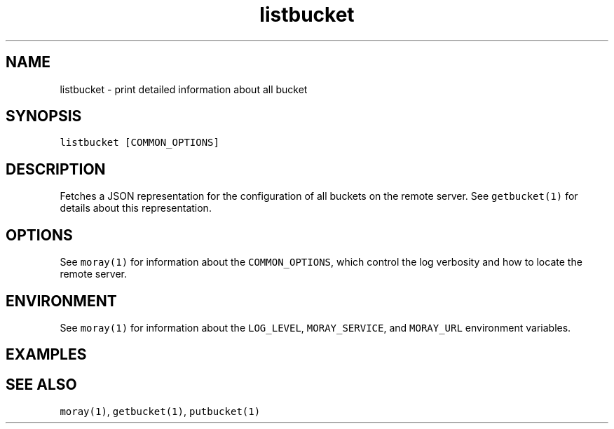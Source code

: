.TH listbucket 1 "December 2016" Moray "Moray Client Tools"
.SH NAME
.PP
listbucket \- print detailed information about all bucket
.SH SYNOPSIS
.PP
\fB\fClistbucket [COMMON_OPTIONS]\fR
.SH DESCRIPTION
.PP
Fetches a JSON representation for the configuration of all buckets on the remote
server.  See \fB\fCgetbucket(1)\fR for details about this representation.
.SH OPTIONS
.PP
See \fB\fCmoray(1)\fR for information about the \fB\fCCOMMON_OPTIONS\fR, which control
the log verbosity and how to locate the remote server.
.SH ENVIRONMENT
.PP
See \fB\fCmoray(1)\fR for information about the \fB\fCLOG_LEVEL\fR, \fB\fCMORAY_SERVICE\fR, and
\fB\fCMORAY_URL\fR environment variables.
.SH EXAMPLES
.SH SEE ALSO
.PP
\fB\fCmoray(1)\fR, \fB\fCgetbucket(1)\fR, \fB\fCputbucket(1)\fR
